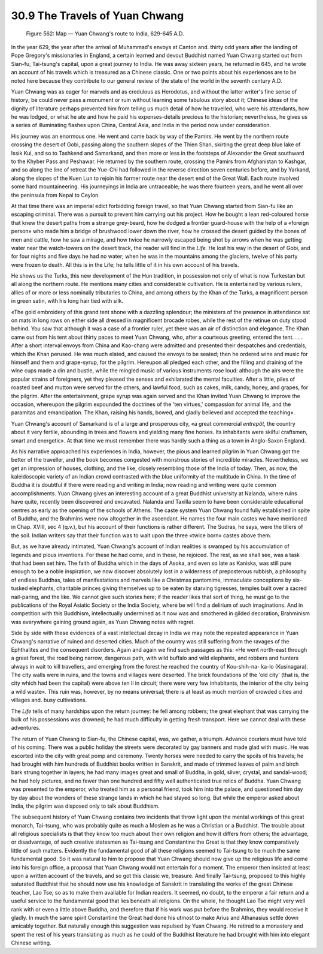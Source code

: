 
30.9 The Travels of Yuan Chwang
========================================================================

.. _Figure 562:
.. figure:: /_static/figures/0562.png
    :target: ../_static/figures/0562.png
    :figclass: inline-figure
    :width: 280px
    :alt: Figure 562

    Figure 562: Map — Yuan Chwang's route to India, 629-645 A.D.

In the year 629, the year after the arrival of Muhammad's
envoys at Canton and. thirty odd years after the landing of Pope Gregory's
missionaries in England, a certain learned and devout Buddhist named Yuan
Chwang started out from Sian-fu, Tai-tsung's capital, upon a great journey to
India. He was away sixteen years, he returned in 645, and he wrote an account
of his travels which is treasured as a Chinese classic. One or two points about
his experiences are to be noted here because they contribute to our general
review of the state of the world in the seventh century A.D.

Yuan Chwang was as eager for marvels and as credulous as
Herodotus, and without the latter writer's fine sense of history; be could
never pass a monument or ruin without learning some fabulous story about it;
Chinese ideas of the dignity of literature perhaps prevented him from telling
us much detail of how he travelled, who were his attendants, how he was lodged,
or what he ate and how he paid his expenses-details precious to the historian;
nevertheless, he gives us a series of illuminating flashes upon China, Central
Asia, and India in the period now under consideration.

His journey was an enormous one. He went and came back by way
of the Pamirs. He went by the northern route crossing the desert of Gobi,
passing along the southern slopes of the Thien Shan, skirting the great deep
blue lake of Issik Kul, and so to Tashkend and Samarkand, and then more or less
in the footsteps of Alexander the Great southward to the Khyber Pass and
Peshawar. He returned by the southern route, crossing the Pamirs from
Afghanistan to Kashgar, and so along the line of retreat the Yue-Chi had
followed in the reverse direction seven centuries before, and by Yarkand, along
the slopes of the Kuen Lun to rejoin his former route near the desert end of
the Great Wall. Each route involved some hard mountaineering. His journeyings
in India are untraceable; he was there fourteen years, and he went all over the
peninsula from Nepal to Ceylon.

At that time there was an imperial edict forbidding foreign
travel, so that Yuan Chwang started from Sian-fu like an escaping criminal.
There was a pursuit to prevent him carrying out his project. How he bought a
lean red-coloured horse that knew the desert paths from a strange grey-beard,
how he dodged a frontier guard-house with the help of a «foreign person» who
made him a bridge of brushwood lower down the river, how he crossed the desert
guided by the bones of men and cattle, how he saw a mirage, and how twice he
narrowly escaped being shot by arrows when he was getting water near the
watch-towers on the desert track, the reader will find in the 
*Life.* He lost his way in the desert of
Gobi, and for four nights and five days he had no water; when he was in the
mountains among the glaciers, twelve of his party were frozen to death. All
this is in the Life; he tells little of it in his own account of his travels.

He shows us the Turks, this new development of the Hun
tradition, in possession not only of what is now Turkestan but all along the
northern route. He mentions many cities and considerable cultivation. He is
entertained by various rulers, allies of or more or less nominally tributaries
to China, and among others by the Khan of the Turks, a magnificent person in
green satin, with his long hair tied with silk.

«The gold embroidery of this grand tent shone with a
dazzling splendour; the ministers of the presence in attendance sat on mats in
long rows on either side all dressed in magnificent brocade robes, while the
rest of the retinue on duty stood behind. You saw that although it was a case
of a frontier ruler, yet there was an air of distinction and elegance. The Khan
came out from his tent about thirty paces to meet Yuan Chwang, who, after a
courteous greeting, entered the tent. . . . After a short interval envoys from
China and Kao-chang were admitted and presented their despatches and
credentials, which the Khan perused. He was much elated, and caused the envoys
to be seated; then he ordered wine and music for himself and them and
grape-syrup, for the pilgrim. Hereupon all pledged each other, and the filling
and draining of the wine cups made a din and bustle, while the mingled music of
various instruments rose loud: although the airs were the popular strains of
foreigners, yet they pleased the senses and exhilarated the mental faculties.
After a little, piles of roasted beef and mutton were served for the others,
and lawful food, such as cakes, milk, candy, honey, and grapes, for the
pilgrim. After the entertainment, grape syrup was again served and the Khan
invited Yuan Chwang to improve the occasion, whereupon the pilgrim expounded
the doctrines of the 'ten virtues,' compassion for animal life, and the
paramitas and emancipation. The Khan, raising his hands, bowed, and gladly
believed and accepted the teaching».

Yuan Chwang's account of Samarkand is of a large and
prosperous city, «a great commercial *entrepôt*,
the country about it very fertile, abounding in trees and flowers and yielding
many fine horses. Its inhabitants were skilful craftsmen, smart and energetic».
At that time we must remember there was hardly such a thing as a town in
Anglo-Saxon England.

As his narrative approached his experiences in India,
however, the pious and learned pilgrim in Yuan Chwang got the better of the
traveller, and the book becomes congested with monstrous stories of incredible
miracles. Nevertheless, we get an impression of houses, clothing, and the like,
closely resembling those of the India of today. Then, as now, the kaleidoscopic
variety of an Indian crowd contrasted with the blue uniformity of the multitude
in China. In the time of Buddha it is doubtful if there were reading and
writing in India; now reading and writing were quite common accomplishments.
Yuan Chwang gives an interesting account of a great Buddhist university at
Nalanda, where ruins have quite, recently been discovered and excavated.
Nalanda and Taxilla seem to have been considerable educational centres as early
as the opening of the schools of Athens. The caste system Yuan Chwang found
fully established in spite of Buddha, and the Brahmins were now altogether in
the ascendant. He names the four main castes we have mentioned in Chap. XVIII,
sec 4 (q.v.), but his account of their functions is rather different. The
Sudras, he says, were the tillers of the soil. Indian writers say that their
function was to wait upon the three «twice born» castes above them.

But, as we have already intimated, Yuan Chwang's account of
Indian realities is swamped by his accumulation of legends and pious
inventions. For these he had come, and in these, he rejoiced. The rest, as we
shall see, was a task that had been set him. The faith of Buddha which in the
days of Asoka, and even so late as Kaniska, was still pure enough to be a noble
inspiration, we now discover absolutely lost in a wilderness of preposterous
rubbish, a philosophy of endless Buddhas, tales of manifestations and marvels
like a Christmas pantomime, immaculate conceptions by six-tusked elephants,
charitable princes giving themselves up to be eaten by starving tigresses,
temples built over a sacred nail-paring, and the like. We cannot give such
stories here; if the reader likes that sort of thing, he must go to the
publications of the Royal Asiatic Society or the India Society, where be will
find a delirium of such imaginations. And in competition with this Buddhism,
intellectually undermined as it now was and smothered in gilded decoration,
Brahminism was everywhere gaining ground again, as Yuan Chwang notes with
regret.

Side by side with these evidences of a vast intellectual
decay in India we may note the repeated appearance in Yuan Chwang's narrative
of ruined and deserted cities. Much of the country was still suffering from the
ravages of the Ephthalites and the consequent disorders. Again and again we
find such passages as this: «He went north-east through a great forest, the
road being narrow, dangerous path, with wild buffalo and wild elephants, and
robbers and hunters always in wait to kill travellers, and emerging from the
forest he reached the country of Kou-shih-na- ka-lo (Kusinagara). The city
walls were in ruins, and the towns and villages were deserted. The brick
foundations of the 'old city' (that is, the city which had been the capital)
were above ten li in circuit; there were very few inhabitants, the interior of
the city being a wild waste». This ruin was, however, by no means universal;
there is at least as much mention of crowded cities and villages and. busy
cultivations.

The *Life* tells of
many hardships upon the return journey: he fell among robbers; the great
elephant that was carrying the bulk of his possessions was drowned; he had much
difficulty in getting fresh transport. Here we cannot deal with these
adventures.

The return of Yuan Chwang to Sian-fu, the Chinese capital,
was, we gather, a triumph. Advance couriers must have told of his coming. There
was a public holiday the streets were decorated by gay banners and made glad
with music. He was escorted into the city with great pomp and ceremony. Twenty
horses were needed to carry the spoils of his travels; he had brought with him
hundreds of Buddhist books written in Sanskrit, and made of trimmed leaves of
palm and birch bark strung together in layers; he had many images great and
small of Buddha, in gold, silver, crystal, and sandal-wood; he had holy
pictures, and no fewer than one hundred and fifty well authenticated true
relics of Buddha. Yuan Chwang was presented to the emperor, who treated him as
a personal friend, took him into the palace, and questioned him day by day
about the wonders of these strange lands in which he had stayed so long. But
while the emperor asked about India, the pilgrim was disposed only to talk
about Buddhism.

The subsequent history of Yuan Chwang contains two
incidents that throw light upon the mental workings of this great monarch, Tai-tsung,
who was probably quite as much a Moslem as he was a Christian or a Buddhist.
The trouble about all religious specialists is that they know too much about
their own religion and how it differs from others; the advantage, or
disadvantage, of such creative statesmen as Tai-tsung and Constantine the Great
is that they know comparatively little of such matters. Evidently the
fundamental good of all these religions seemed to Tai-tsung to be much the same
fundamental good. So it was natural to him to propose that Yuan Chwang should
now give up the religious life and come into his foreign office, a proposal
that Yuan Chwang would not entertain for a moment. The emperor then insisted at
least upon a written account of the travels, and so got this classic we, treasure.
And finally Tai-tsung, proposed to this highly saturated Buddhist that he
should now use his knowledge of Sanskrit in translating the works of the great
Chinese teacher, Lao Tse, so as to make them available for Indian readers. It
seemed, no doubt, to the emperor a fair return and a useful service to the
fundamental good that lies beneath all religions. On the whole, he thought Lao
Tse might very well rank with or even a little above Buddha, and therefore that
if his work was put before the Brahmins, they would receive it gladly. In much
the same spirit Constantine the Great had done his utmost to make Arius and
Athanasius settle down amicably together. But naturally enough this suggestion
was repulsed by Yuan Chwang. He retired to a monastery and spent the rest of
his years translating as much as he could of the Buddhist literature he had
brought with him into elegant Chinese writing.
